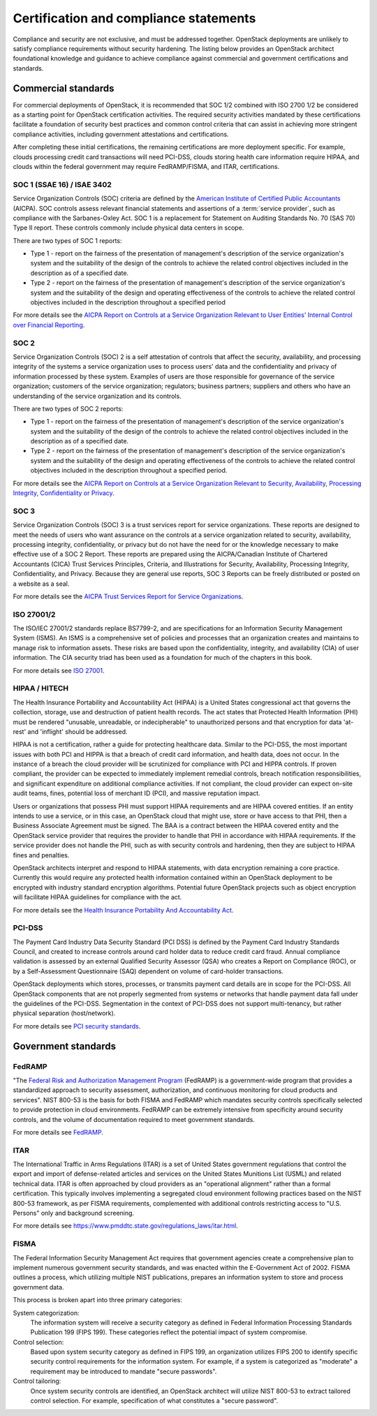 =======================================
Certification and compliance statements
=======================================

Compliance and security are not exclusive, and must be addressed
together. OpenStack deployments are unlikely to satisfy compliance
requirements without security hardening. The listing below provides an
OpenStack architect foundational knowledge and guidance to achieve
compliance against commercial and government certifications and
standards.

Commercial standards
~~~~~~~~~~~~~~~~~~~~
For commercial deployments of OpenStack, it is recommended that SOC 1/2
combined with ISO 2700 1/2 be considered as a starting point for
OpenStack certification activities. The required security activities
mandated by these certifications facilitate a foundation of security
best practices and common control criteria that can assist in achieving
more stringent compliance activities, including government attestations
and certifications.

After completing these initial certifications, the remaining
certifications are more deployment specific. For example, clouds
processing credit card transactions will need PCI-DSS, clouds storing
health care information require HIPAA, and clouds within the federal
government may require FedRAMP/FISMA, and ITAR, certifications.

SOC 1 (SSAE 16) / ISAE 3402
---------------------------
Service Organization Controls (SOC) criteria are defined by the
`American Institute of Certified Public
Accountants <http://www.aicpa.org/>`__ (AICPA). SOC controls assess
relevant financial statements and assertions of a :term:`service provider`,
such as compliance with the Sarbanes-Oxley Act. SOC 1 is a replacement for
Statement on Auditing Standards No. 70 (SAS 70) Type II report. These
controls commonly include physical data centers in scope.

There are two types of SOC 1 reports:

-  Type 1 - report on the fairness of the presentation of management's
   description of the service organization's system and the suitability
   of the design of the controls to achieve the related control
   objectives included in the description as of a specified date.

-  Type 2 - report on the fairness of the presentation of management's
   description of the service organization's system and the suitability
   of the design and operating effectiveness of the controls to achieve
   the related control objectives included in the description throughout
   a specified period

For more details see the `AICPA Report on Controls at a Service
Organization Relevant to User Entities' Internal Control over Financial
Reporting <http://www.aicpa.org/InterestAreas/FRC/AssuranceAdvisoryServices/Pages/AICPASOC1Report.aspx>`__.

SOC 2
-----
Service Organization Controls (SOC) 2 is a self attestation of controls
that affect the security, availability, and processing integrity of the
systems a service organization uses to process users' data and the
confidentiality and privacy of information processed by these system.
Examples of users are those responsible for governance of the service
organization; customers of the service organization; regulators;
business partners; suppliers and others who have an understanding of the
service organization and its controls.

There are two types of SOC 2 reports:

-  Type 1 - report on the fairness of the presentation of management's
   description of the service organization's system and the suitability
   of the design of the controls to achieve the related control
   objectives included in the description as of a specified date.

-  Type 2 - report on the fairness of the presentation of management's
   description of the service organization's system and the suitability
   of the design and operating effectiveness of the controls to achieve
   the related control objectives included in the description throughout
   a specified period.

For more details see the `AICPA Report on Controls at a Service
Organization Relevant to Security, Availability, Processing Integrity,
Confidentiality or
Privacy <http://www.aicpa.org/InterestAreas/FRC/AssuranceAdvisoryServices/Pages/AICPASOC2Report.aspx>`__.

SOC 3
-----
Service Organization Controls (SOC) 3 is a trust services report for
service organizations. These reports are designed to meet the needs of
users who want assurance on the controls at a service organization
related to security, availability, processing integrity,
confidentiality, or privacy but do not have the need for or the
knowledge necessary to make effective use of a SOC 2 Report. These
reports are prepared using the AICPA/Canadian Institute of Chartered
Accountants (CICA) Trust Services Principles, Criteria, and
Illustrations for Security, Availability, Processing Integrity,
Confidentiality, and Privacy. Because they are general use reports, SOC
3 Reports can be freely distributed or posted on a website as a seal.

For more details see the `AICPA Trust Services Report for Service
Organizations <http://www.aicpa.org/InterestAreas/FRC/AssuranceAdvisoryServices/Pages/AICPASOC3Report.aspx>`__.

ISO 27001/2
-----------
The ISO/IEC 27001/2 standards replace BS7799-2, and are specifications
for an Information Security Management System (ISMS). An ISMS is a
comprehensive set of policies and processes that an organization creates
and maintains to manage risk to information assets. These risks are
based upon the confidentiality, integrity, and availability (CIA) of
user information. The CIA security triad has been used as a foundation
for much of the chapters in this book.

For more details see `ISO 27001 <http://www.27000.org/iso-27001.htm>`__.

HIPAA / HITECH
--------------
The Health Insurance Portability and Accountability Act (HIPAA) is a
United States congressional act that governs the collection, storage,
use and destruction of patient health records. The act states that
Protected Health Information (PHI) must be rendered "unusable,
unreadable, or indecipherable" to unauthorized persons and that
encryption for data 'at-rest' and 'inflight' should be addressed.

HIPAA is not a certification, rather a guide for protecting healthcare
data. Similar to the PCI-DSS, the most important issues with both PCI
and HIPPA is that a breach of credit card information, and health data,
does not occur. In the instance of a breach the cloud provider will be
scrutinized for compliance with PCI and HIPPA controls. If proven
compliant, the provider can be expected to immediately implement
remedial controls, breach notification responsibilities, and significant
expenditure on additional compliance activities. If not compliant, the
cloud provider can expect on-site audit teams, fines, potential loss of
merchant ID (PCI), and massive reputation impact.

Users or organizations that possess PHI must support HIPAA requirements
and are HIPAA covered entities. If an entity intends to use a service,
or in this case, an OpenStack cloud that might use, store or have access
to that PHI, then a Business Associate Agreement must be signed. The BAA
is a contract between the HIPAA covered entity and the OpenStack service
provider that requires the provider to handle that PHI in accordance
with HIPAA requirements. If the service provider does not handle the
PHI, such as with security controls and hardening, then they are subject
to HIPAA fines and penalties.

OpenStack architects interpret and respond to HIPAA statements, with
data encryption remaining a core practice. Currently this would require
any protected health information contained within an OpenStack
deployment to be encrypted with industry standard encryption algorithms.
Potential future OpenStack projects such as object encryption will
facilitate HIPAA guidelines for compliance with the act.

For more details see the `Health Insurance Portability And
Accountability
Act <https://www.cms.gov/Regulations-and-Guidance/HIPAA-Administrative-Simplification/HIPAAGenInfo/downloads/HIPAALaw.pdf>`__.

PCI-DSS
-------
The Payment Card Industry Data Security Standard (PCI DSS) is defined by
the Payment Card Industry Standards Council, and created to increase
controls around card holder data to reduce credit card fraud. Annual
compliance validation is assessed by an external Qualified Security
Assessor (QSA) who creates a Report on Compliance (ROC), or by a
Self-Assessment Questionnaire (SAQ) dependent on volume of card-holder
transactions.

OpenStack deployments which stores, processes, or transmits payment card
details are in scope for the PCI-DSS. All OpenStack components that are
not properly segmented from systems or networks that handle payment data
fall under the guidelines of the PCI-DSS. Segmentation in the context of
PCI-DSS does not support multi-tenancy, but rather physical separation
(host/network).

For more details see `PCI security
standards <https://www.pcisecuritystandards.org/security_standards/>`__.

Government standards
~~~~~~~~~~~~~~~~~~~~

FedRAMP
-------
"The `Federal Risk and Authorization Management
Program <http://www.fedramp.gov>`__ (FedRAMP) is a government-wide
program that provides a standardized approach to security assessment,
authorization, and continuous monitoring for cloud products and
services". NIST 800-53 is the basis for both FISMA and FedRAMP which
mandates security controls specifically selected to provide protection
in cloud environments. FedRAMP can be extremely intensive from
specificity around security controls, and the volume of documentation
required to meet government standards.

For more details see `FedRAMP <http://www.gsa.gov/portal/category/102371>`_.

ITAR
----
The International Traffic in Arms Regulations (ITAR) is a set of United
States government regulations that control the export and import of
defense-related articles and services on the United States Munitions
List (USML) and related technical data. ITAR is often approached by
cloud providers as an "operational alignment" rather than a formal
certification. This typically involves implementing a segregated cloud
environment following practices based on the NIST 800-53 framework, as
per FISMA requirements, complemented with additional controls
restricting access to "U.S. Persons" only and background screening.

For more details see
https://www.pmddtc.state.gov/regulations_laws/itar.html.

FISMA
-----
The Federal Information Security Management Act requires that government
agencies create a comprehensive plan to implement numerous government
security standards, and was enacted within the E-Government Act of 2002.
FISMA outlines a process, which utilizing multiple NIST publications,
prepares an information system to store and process government data.

This process is broken apart into three primary categories:

System categorization:
 The information system will receive a security category as defined in
 Federal Information Processing Standards Publication 199 (FIPS 199).
 These categories reflect the potential impact of system compromise.

Control selection:
 Based upon system security category as defined in FIPS 199, an
 organization utilizes FIPS 200 to identify specific security control
 requirements for the information system. For example, if a system is
 categorized as "moderate" a requirement may be introduced to mandate
 "secure passwords".

Control tailoring:
 Once system security controls are identified, an OpenStack architect
 will utilize NIST 800-53 to extract tailored control selection. For
 example, specification of what constitutes a "secure password".
